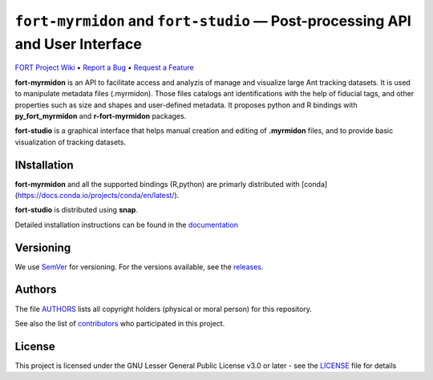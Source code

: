 .. raw:: html

    <p align="center"><img src="https://github.com/formicidae-tracker/myrmidon/raw/master/resources/icons/fort-studio.svg" width="200px" alt="fort-studio logo"></p>

``fort-myrmidon`` and ``fort-studio`` — Post-processing API and User Interface
******************************************************************************

|Build Status| |Coverage Status| |Stable Documentation Status| |License|


`FORT Project Wiki <https://github.com/formicidae-tracker/documentation/wiki>`_
• `Report a Bug <https://github.com/formicidae-tracker/myrmidon/issues/new?template=bug_report.md>`_
• `Request a Feature <https://github.com/formicidae-tracker/myrmidon/issues/new?template=feature_request.md>`_


**fort-myrmidon** is an API to facilitate access and analyzis of
manage and visualize large Ant tracking datasets. It is used to
manipulate metadata files (.myrmidon). Those files catalogs ant
identifications with the help of fiducial tags, and other properties
such as size and shapes and user-defined metadata. It proposes python
and R bindings with **py_fort_myrmidon** and **r-fort-myrmidon**
packages.

**fort-studio** is a graphical interface that helps manual creation and
editing of **.myrmidon** files, and to provide basic visualization of
tracking datasets.

INstallation
------------

**fort-myrmidon** and all the supported bindings (R,python) are primarly
distributed with
[conda](https://docs.conda.io/projects/conda/en/latest/).

**fort-studio** is distributed using **snap**.

Detailed installation instructions can be found in the `documentation
<https:://formicidae-tracker.github.io/myrmidon/latest/installation.html>`_

Versioning
----------

We use `SemVer <http://semver.org/>`_ for versioning. For the versions
available, see the `releases
<https://github.com/formicidae-tracker/myrmidon/releases>`_.

Authors
-------

The file `AUTHORS
<https://github.com/formicidae-tracker/myrmidon/blob/master/AUTHORS>`_
lists all copyright holders (physical or moral person) for this
repository.

See also the list of `contributors
<https://github.com/formicidae-tracker/myrmidon/contributors>`_ who
participated in this project.

License
-------

This project is licensed under the GNU Lesser General Public License
v3.0 or later - see the `LICENSE
<https://github.com/formicidae-tracker/myrmidon/blob/master/LICENSE>`_
file for details


.. |Build Status| image:: https://github.com/formicidae-tracker/myrmidon/actions/workflows/build.yml/badge.svg
   :target: https://github.com/formicidae-tracker/myrmidon/actions/workflows/build.yml
.. |Coverage Status| image:: https://codecov.io/gh/formicidae-tracker/myrmidon/branch/master/graph/badge.svg
   :target: https://codecov.io/gh/formicidae-tracker/myrmidon
.. |Stable Documentation Status| image:: https://github.com/formicidae-tracker/myrmidon/actions/workflows/docs.yml/badge.svg
   :target: https://formicidae-tracker.github.io/myrmidon/latest
.. |License| image:: https://img.shields.io/github/license/formicidae-tracker/myrmidon.svg
   :target: https://github.com/formicidae-tracker/myrmidon/blob/master/LICENSE
